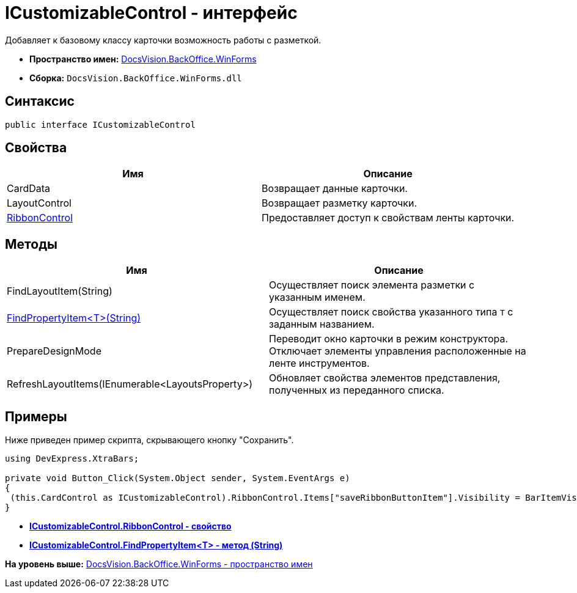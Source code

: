 = ICustomizableControl - интерфейс

Добавляет к базовому классу карточки возможность работы с разметкой.

* [.keyword]*Пространство имен:* xref:WinForms_NS.adoc[DocsVision.BackOffice.WinForms]
* [.keyword]*Сборка:* [.ph .filepath]`DocsVision.BackOffice.WinForms.dll`

== Синтаксис

[source,pre,codeblock,language-csharp]
----
public interface ICustomizableControl
----

== Свойства

[cols=",",options="header",]
|===
|Имя |Описание
|CardData |Возвращает данные карточки.
|LayoutControl |Возвращает разметку карточки.
|xref:ICustomizableControl.RibbonControl_PR.adoc[RibbonControl] |Предоставляет доступ к свойствам ленты карточки.
|===

== Методы

[cols=",",options="header",]
|===
|Имя |Описание
|FindLayoutItem(String) |Осуществляет поиск элемента разметки с указанным именем.
|xref:ICustomizableControl.FindPropertyItem_MT.adoc[FindPropertyItem<T>(String)] |Осуществляет поиск свойства указанного типа `T` с заданным названием.
|PrepareDesignMode |Переводит окно карточки в режим конструктора. Отключает элементы управления расположенные на ленте инструментов.
|RefreshLayoutItems(IEnumerable<LayoutsProperty>) |Обновляет свойства элементов представления, полученных из переданного списка.
|===

== Примеры

Ниже приведен пример скрипта, скрывающего кнопку "Сохранить".

[source,pre,codeblock,language-csharp]
----
using DevExpress.XtraBars;

private void Button_Click(System.Object sender, System.EventArgs e)
{       
 (this.CardControl as ICustomizableControl).RibbonControl.Items["saveRibbonButtonItem"].Visibility = BarItemVisibility.Never;
}
----

* *xref:../../../../api/DocsVision/BackOffice/WinForms/ICustomizableControl.RibbonControl_PR.adoc[ICustomizableControl.RibbonControl - свойство]* +
* *xref:../../../../api/DocsVision/BackOffice/WinForms/ICustomizableControl.FindPropertyItem_MT.adoc[ICustomizableControl.FindPropertyItem<T> - метод (String)]* +

*На уровень выше:* xref:../../../../api/DocsVision/BackOffice/WinForms/WinForms_NS.adoc[DocsVision.BackOffice.WinForms - пространство имен]
